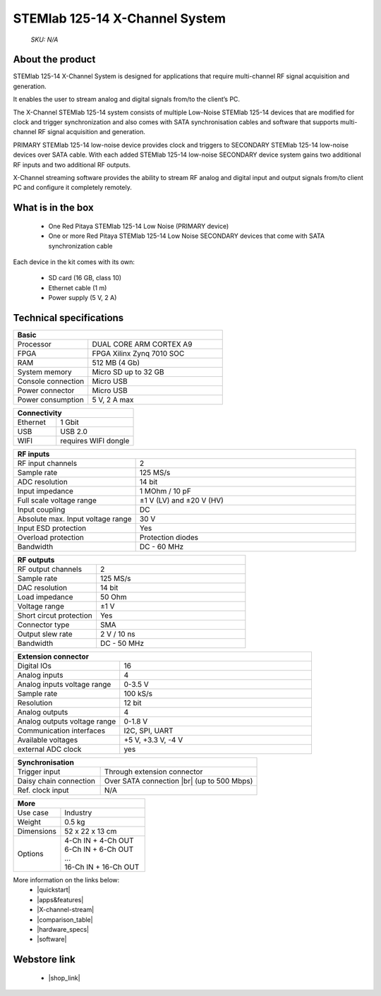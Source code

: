STEMlab 125-14 X-Channel System
###############################

    *SKU: N/A*
    
.. figure:: img/STEMlab-125-14-X-Channel-Perspektiva_with-badge.jpg
    :width: 50%
    
.. figure:: img/STEMlab-125-14-X-Channel-1.jpg
    :width: 50%

About the product
-----------------

STEMlab 125-14 X-Channel System is designed for applications that require multi-channel RF signal acquisition and generation.  

It enables the user to stream analog and digital signals from/to the client’s PC.

The X-Channel STEMlab 125-14 system consists of multiple Low-Noise STEMlab 125-14 devices that are modified for clock and trigger synchronization and also comes with SATA synchronisation cables and software that supports multi-channel RF signal acquisition and generation.

PRIMARY STEMlab 125-14 low-noise device provides clock and triggers to SECONDARY STEMlab 125-14 low-noise devices over SATA cable. With each added STEMlab 125-14 low-noise SECONDARY device system gains two additional RF inputs and two additional RF outputs. 

X-Channel streaming software provides the ability to stream RF analog and digital input and output signals from/to client PC and configure it completely remotely.


What is in the box
------------------

    * One Red Pitaya STEMlab 125-14 Low Noise (PRIMARY device) 
    * One or more Red Pitaya STEMlab 125-14 Low Noise SECONDARY devices that come with SATA synchronization cable

Each device in the kit comes with its own:

    * SD card (16 GB, class 10)
    * Ethernet cable (1 m)
    * Power supply (5 V, 2 A)


Technical specifications
------------------------

.. table::
    :widths: 10 18

    +------------------------------------+------------------------------------+
    | **Basic**                                                               |
    +====================================+====================================+
    | Processor                          | DUAL CORE ARM CORTEX A9            |
    +------------------------------------+------------------------------------+
    | FPGA                               | FPGA Xilinx Zynq 7010 SOC          |
    +------------------------------------+------------------------------------+
    | RAM                                | 512 MB (4 Gb)                      |
    +------------------------------------+------------------------------------+
    | System memory                      | Micro SD up to 32 GB               |
    +------------------------------------+------------------------------------+
    | Console connection                 | Micro USB                          |
    +------------------------------------+------------------------------------+
    | Power connector                    | Micro USB                          |
    |                                    |                                    |
    +------------------------------------+------------------------------------+
    | Power consumption                  | 5 V, 2 A max                       |
    +------------------------------------+------------------------------------+

.. table::
    :widths: 10 18


    +------------------------------------+------------------------------------+
    | **Connectivity**                                                        |
    +====================================+====================================+
    | Ethernet                           | 1 Gbit                             |
    +------------------------------------+------------------------------------+
    | USB                                | USB 2.0                            |
    +------------------------------------+------------------------------------+
    | WIFI                               | requires WIFI dongle               |
    +------------------------------------+------------------------------------+


.. table::
    :widths: 10 18

    +------------------------------------+------------------------------------+
    | **RF inputs**                                                           |
    +====================================+====================================+
    | RF input channels                  | 2                                  |
    +------------------------------------+------------------------------------+
    | Sample rate                        | 125 MS/s                           |
    +------------------------------------+------------------------------------+
    | ADC resolution                     | 14 bit                             |
    +------------------------------------+------------------------------------+
    | Input impedance                    | 1 MOhm / 10 pF                     |
    +------------------------------------+------------------------------------+
    | Full scale voltage range           | ±1 V (LV) and ±20 V (HV)           |
    +------------------------------------+------------------------------------+
    | Input coupling                     | DC                                 |
    +------------------------------------+------------------------------------+
    | Absolute max. Input voltage range  | 30 V                               |
    |                                    |                                    |
    +------------------------------------+------------------------------------+
    | Input ESD protection               | Yes                                |
    +------------------------------------+------------------------------------+
    | Overload protection                | Protection diodes                  |
    +------------------------------------+------------------------------------+
    | Bandwidth                          | DC - 60 MHz                        |
    +------------------------------------+------------------------------------+


.. table::
    :widths: 10 18

    +------------------------------------+------------------------------------+
    | **RF outputs**                                                          |
    +====================================+====================================+
    | RF output channels                 | 2                                  |
    +------------------------------------+------------------------------------+
    | Sample rate                        | 125 MS/s                           |
    +------------------------------------+------------------------------------+
    | DAC resolution                     | 14 bit                             |
    +------------------------------------+------------------------------------+
    | Load impedance                     | 50 Ohm                             |
    +------------------------------------+------------------------------------+
    | Voltage range                      | ±1 V                               |
    |                                    |                                    |
    +------------------------------------+------------------------------------+
    | Short circut protection            | Yes                                |
    |                                    |                                    |
    +------------------------------------+------------------------------------+
    | Connector type                     | SMA                                |
    +------------------------------------+------------------------------------+
    | Output slew rate                   | 2 V / 10 ns                        |
    +------------------------------------+------------------------------------+
    | Bandwidth                          | DC - 50 MHz                        |
    +------------------------------------+------------------------------------+



.. table::
    :widths: 10 18

    +------------------------------------+------------------------------------+
    | **Extension connector**                                                 | 
    +====================================+====================================+
    | Digital IOs                        | 16                                 |
    +------------------------------------+------------------------------------+
    | Analog inputs                      | 4                                  |
    +------------------------------------+------------------------------------+
    | Analog inputs voltage range        | 0-3.5 V                            |
    +------------------------------------+------------------------------------+
    | Sample rate                        | 100 kS/s                           |
    +------------------------------------+------------------------------------+
    | Resolution                         | 12 bit                             |
    +------------------------------------+------------------------------------+
    | Analog outputs                     | 4                                  |
    +------------------------------------+------------------------------------+
    | Analog outputs voltage range       | 0-1.8 V                            |
    +------------------------------------+------------------------------------+
    | Communication interfaces           | I2C, SPI, UART                     |
    +------------------------------------+------------------------------------+
    | Available voltages                 | +5 V, +3.3 V, -4 V                 |
    +------------------------------------+------------------------------------+
    | external ADC clock                 |  yes                               |
    +------------------------------------+------------------------------------+

.. table::
    :widths: 10 18

    +------------------------------------+------------------------------------+
    | **Synchronisation**                                                     |
    +====================================+====================================+
    | Trigger input                      | Through extension connector        |
    +------------------------------------+------------------------------------+
    | Daisy chain connection             | Over SATA connection |br|          |
    |                                    | (up to 500 Mbps)                   |
    +------------------------------------+------------------------------------+
    | Ref. clock input                   | N/A                                |
    +------------------------------------+------------------------------------+

.. table::
    :widths: 10 18

    +------------------------------------+------------------------------------+
    | **More**                                                                |
    +====================================+====================================+
    | Use case                           | Industry                           |
    +------------------------------------+------------------------------------+
    | Weight                             | 0.5 kg                             |
    +------------------------------------+------------------------------------+
    | Dimensions                         | 52 x 22 x 13 cm                    |
    +------------------------------------+------------------------------------+
    | Options                            | | 4-Ch IN + 4-Ch OUT               |
    |                                    | | 6-Ch IN + 6-Ch OUT               |
    |                                    | | ...                              |
    |                                    | | 16-Ch IN + 16-Ch OUT             |
    +------------------------------------+------------------------------------+


More information on the links below:
    * |quickstart|
    * |apps&features|
    * |X-channel-stream|
    * |comparison_table|
    * |hardware_specs|
    * |software|


Webstore link
-------------

    * |shop_link|


.. |quickstart| raw:: html

    <a href="https://redpitaya.readthedocs.io/en/latest/quickStart/quickStart.html#quick-start" target="_blank">Quick start</a>
    
.. |apps&features| raw:: html

    <a href="https://redpitaya.readthedocs.io/en/latest/appsFeatures/appsFeatures.html#applications-and-features" target="_blank">Applications & Features</a>
    
.. |X-channel-stream| raw:: html

    <a href="https://redpitaya.readthedocs.io/en/latest/appsFeatures/applications/streaming/appXCStreaming.html#x-channel-streaming" target="_blank">X-channel Streaming</a>

.. |comparison_table| raw:: html

    <a href="https://redpitaya.readthedocs.io/en/latest/developerGuide/hardware/compares/vs.html#product-comparison-table" target="_blank">Product comparison table</a>
    
.. |hardware_specs| raw:: html

    <a href="https://redpitaya.readthedocs.io/en/latest/developerGuide/hardware/125-14_MULTI/top.html#stemlab-125-14-x-channel-system" target="_blank">Hardware specifications</a>
    
.. |software| raw:: html

    <a href="https://redpitaya.readthedocs.io/en/latest/developerGuide/software/software.html#software" target="_blank">Software development</a>

.. |shop_link| raw:: html

    <a href="https://redpitaya.com/product/stemlab-125-14-x-channel-system/" target="_blank">STEMlab 125-14 X-Channel System</a>
